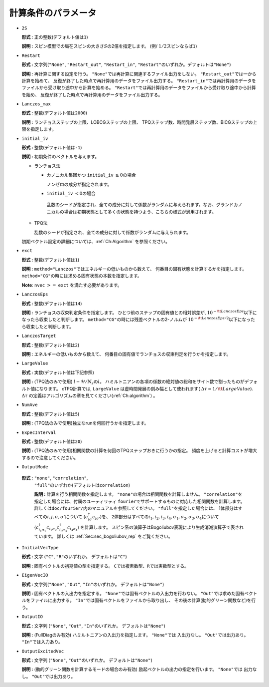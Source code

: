 .. highlight:: none

計算条件のパラメータ
~~~~~~~~~~~~~~~~~~~~~~

*  ``2S``

   **形式 :** 正の整数(デフォルト値は\ ``1``)

   **説明 :**
   スピン模型での局在スピンの大きさ\ :math:`S`\ の2倍を指定します。 (例/
   :math:`1/2`\ スピンならば\ ``1``)

*  ``Restart``

   **形式 :** 文字列(\ ``"None"``, ``"Restart_out"``, ``"Restart_in"``,
   ``"Restart"``\ のいずれか。デフォルトは\ ``"None"``)

   **説明 :** 再計算に関する設定を行う。
   ``"None"``\ では再計算に関連するファイル出力をしない。
   ``"Restart_out"``\ では一から計算を始めて、
   反復が終了した時点で再計算用のデータをファイル出力する。
   ``"Restart_in"``\ では再計算用のデータをファイルから受け取り途中から計算を始める。
   ``"Restart"``\ では再計算用のデータをファイルから受け取り途中から計算を始め、
   反復が終了した時点で再計算用のデータをファイル出力する。

*  ``Lanczos_max``

   **形式 :** 整数(デフォルト値は\ ``2000``)

   **説明 :** ランチョスステップの上限、LOBCGステップの上限、
   TPQステップ数、時間発展ステップ数、BiCGステップの上限を指定します。

*  ``initial_iv``

   **形式 :** 整数(デフォルト値は\ ``-1``)

   **説明 :** 初期条件のベクトルを与えます。

   -  ランチョス法

      -  カノニカル集団かつ ``initial_iv`` :math:`\geq 0`\ の場合

         ノンゼロの成分が指定されます。

      -   ``initial_iv`` :math:`< 0`\ の場合

         乱数のシードが指定され、全ての成分に対して係数がランダムに与えられます。なお、グランドカノニカルの場合は初期状態として多くの状態を持つよう、こちらの様式が適用されます。

   -  TPQ法

      乱数のシードが指定され、全ての成分に対して係数がランダムに与えられます。

   初期ベクトル設定の詳細については、:ref:`Ch:Algorithm` を参照ください。

*  ``exct``

   **形式 :** 整数(デフォルト値は\ ``1``)

   **説明 :** ``method="Lanczos"``\ ではエネルギーの低いものから数えて、
   何番目の固有状態を計算するかを指定します。
   ``method="CG"``\ の時には求める固有状態の本数を指定します。

   **Note**: ``nvec`` :math:`>=` ``exct`` を満たす必要があります。

*  ``LanczosEps``

   **形式 :** 整数(デフォルト値は\ ``14``)

   **説明 :** ランチョスの収束判定条件を指定します。
   ひとつ前のステップの固有値との相対誤差が,
   :math:`10^{-{\tt LanczosEps}}`\ 以下になったら収束したと判断します。
   ``method="CG"``\ の時には残差ベクトルの2-ノルムが
   :math:`10^{-{\tt LanczosEps}/2}`\ 以下になったら収束したと判断します。

*  ``LanczosTarget``

   **形式 :** 整数(デフォルト値は\ ``2``)

   **説明 :** エネルギーの低いものから数えて、
   何番目の固有値でランチョスの収束判定を行うかを指定します。

*  ``LargeValue``

   **形式 :** 実数(デフォルト値は下記参照)

   **説明 :**
   (TPQ法のみで使用) :math:`l-\mathcal{H}/N_{s}`\ の\ :math:`l`\ 。
   ハミルトニアンの各項の係数の絶対値の総和をサイト数で割ったものがデフォルト値になります。
   cTPQ計算では, ``LargeValue`` は虚時間発展の刻み幅として使われます( :math:`\Delta\tau=1/{\tt LargeValue}`).
   :math:`\Delta\tau` の定義はアルゴリズムの章を見てください(:ref:`Ch:algorithm`) 。

*  ``NumAve``

   **形式 :** 整数(デフォルト値は\ ``5``)

   **説明 :** (TPQ法のみで使用)独立なrunを何回行うかを指定します。

*  ``ExpecInterval``

   **形式 :** 整数(デフォルト値は\ ``20``)

   **説明 :**
   (TPQ法のみで使用)相関関数の計算を何回のTPQステップおきに行うかの指定。
   頻度を上げると計算コストが増大するので注意してください。

*  ``OutputMode``

  **形式 :** ``"none"``, ``"correlation"``,
   ``"full"``\ のいずれか(デフォルトは\ ``correlation``)

   **説明 :** 計算を行う相関関数を指定します。
   ``"none"``\ の場合は相関関数を計算しません。
   ``"correlation"``\ を指定した場合には、付属のユーティリティ
   ``fourier``\ でサポートするものに対応した相関関数を計算します。
   詳しくは\ ``doc/fourier/``\ 内のマニュアルを参照してください。
   ``"full"``\ を指定した場合には、
   1体部分はすべての\ :math:`i, j, \sigma, \sigma'`\ について
   :math:`\langle c_{i \sigma}^{\dagger}c_{j \sigma'} \rangle`\ を、
   2体部分はすべての\ :math:`i_1, i_2, i_3, i_4, \sigma_1, \sigma_2, \sigma_3, \sigma_4`\ について
   :math:`\langle c_{i_1 \sigma_1}^{\dagger}c_{i_2 \sigma_2} c_{i_3 \sigma_3}^{\dagger}c_{i_4 \sigma_4} \rangle`
   を計算します。
   スピン系の演算子はBogoliubov表現により生成消滅演算子で表されています。
   詳しくは :ref:`Sec:sec_bogoliubov_rep` をご覧ください。

*  ``InitialVecType``

   **形式 :** 文字 (``"C"``, ``"R"``\ のいずれか。
   デフォルトは\ ``"C"``)

   **説明 :** 固有ベクトルの初期値の型を指定する。
   ``C``\ では複素数型、\ ``R``\ では実数型とする。

*  ``EigenVecIO``

   **形式 :** 文字列(\ ``"None"``, ``"Out"``, ``"In"``\ のいずれか。
   デフォルトは\ ``"None"``)

   **説明 :** 固有ベクトルの入出力を指定する。
   ``"None"``\ では固有ベクトルの入出力を行わない。
   ``"Out"``\ では求めた固有ベクトルをファイルに出力する。
   ``"In"``\ では固有ベクトルをファイルから取り出し、
   その後の計算(動的グリーン関数など)を行う。

-  ``OutputIO``

   **形式 :** 文字列 (\ ``"None"``, ``"Out"``, ``"In"``\ のいずれか。
   デフォルトは\ ``"None"``)

   **説明 :** (FullDiagのみ有効) ハミルトニアンの入出力を指定します。
   ``"None"``\ では 入出力なし。
   ``"Out"``\ では出力あり。
   ``"In"``\ では入力あり。

-  ``OutputExcitedVec``

   **形式 :** 文字列 (\ ``"None"``, ``"Out"``\ のいずれか。
   デフォルトは\ ``"None"``)

   **説明 :** (動的グリーン関数を計算するモードの場合のみ有効) 励起ベクトルの出力の指定を行います。
   ``"None"``\ では 出力なし。
   ``"Out"``\ では出力あり。

.. raw:: latex

   \newpage
